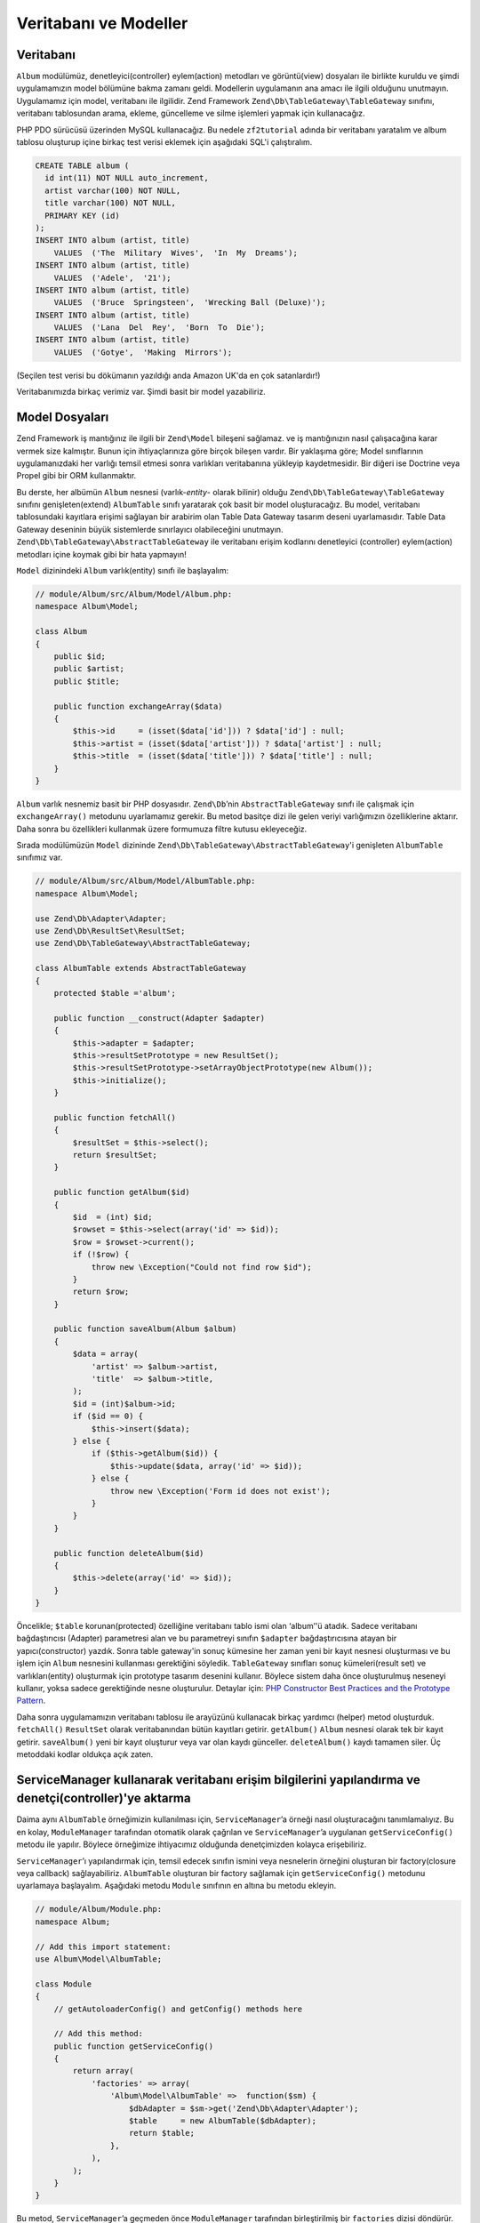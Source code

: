 .. EN-Revision: none
.. _user-guide.database-and-models:

######################
Veritabanı ve Modeller
######################

Veritabanı
----------

``Album`` modülümüz, denetleyici(controller) eylem(action) metodları ve görüntü(view)
dosyaları ile birlikte kuruldu ve şimdi uygulamamızın model bölümüne bakma zamanı 
geldi. Modellerin uygulamanın ana amacı ile ilgili olduğunu unutmayın. Uygulamamız 
için model, veritabanı ile ilgilidir. Zend Framework ``Zend\Db\TableGateway\TableGateway`` 
sınıfını, veritabanı tablosundan arama, ekleme, güncelleme ve silme işlemleri yapmak 
için kullanacağız.

PHP PDO sürücüsü üzerinden MySQL kullanacağız. Bu nedele ``zf2tutorial`` adında
bir veritabanı yaratalım ve album tablosu oluşturup içine birkaç test verisi eklemek
için aşağıdaki SQL'i çalıştıralım.

.. code-block:: sql

    CREATE TABLE album (
      id int(11) NOT NULL auto_increment,
      artist varchar(100) NOT NULL,
      title varchar(100) NOT NULL,
      PRIMARY KEY (id)
    );
    INSERT INTO album (artist, title)
        VALUES  ('The  Military  Wives',  'In  My  Dreams');
    INSERT INTO album (artist, title)
        VALUES  ('Adele',  '21');
    INSERT INTO album (artist, title)
        VALUES  ('Bruce  Springsteen',  'Wrecking Ball (Deluxe)');
    INSERT INTO album (artist, title)
        VALUES  ('Lana  Del  Rey',  'Born  To  Die');
    INSERT INTO album (artist, title)
        VALUES  ('Gotye',  'Making  Mirrors');

(Seçilen test verisi bu dökümanın yazıldığı anda Amazon UK'da en çok satanlardır!)

Veritabanımızda birkaç verimiz var. Şimdi basit bir model yazabiliriz.

Model Dosyaları
---------------

Zend Framework iş mantığınız ile ilgili bir ``Zend\Model`` bileşeni sağlamaz. 
ve iş mantığınızın nasıl çalışacağına karar vermek size kalmıştır. Bunun için 
ihtiyaçlarınıza göre birçok bileşen vardır. Bir yaklaşıma göre; Model sınıflarının 
uygulamanızdaki her varlığı temsil etmesi sonra varlıkları veritabanına yükleyip 
kaydetmesidir. Bir diğeri ise Doctrine veya Propel gibi bir ORM kullanmaktır.

Bu derste, her albümün ``Album`` nesnesi (varlık-*entity*- olarak bilinir) olduğu
``Zend\Db\TableGateway\TableGateway`` sınıfını genişleten(extend) ``AlbumTable`` 
sınıfı yaratarak çok basit bir model oluşturacağız. Bu model, veritabanı 
tablosundaki kayıtlara erişimi sağlayan bir arabirim olan Table Data Gateway
tasarım deseni uyarlamasıdır. Table Data Gateway deseninin büyük sistemlerde
sınırlayıcı olabileceğini unutmayın. ``Zend\Db\TableGateway\AbstractTableGateway``
ile veritabanı erişim kodlarını denetleyici (controller) eylem(action) metodları 
içine koymak gibi bir hata yapmayın!

``Model`` dizinindeki ``Album`` varlık(entity) sınıfı ile başlayalım:

.. code-block:: php

    // module/Album/src/Album/Model/Album.php:
    namespace Album\Model;

    class Album
    {
        public $id;
        public $artist;
        public $title;

        public function exchangeArray($data)
        {
            $this->id     = (isset($data['id'])) ? $data['id'] : null;
            $this->artist = (isset($data['artist'])) ? $data['artist'] : null;
            $this->title  = (isset($data['title'])) ? $data['title'] : null;
        }
    }

``Album`` varlık nesnemiz basit bir PHP dosyasıdır. ``Zend\Db``’nin 
``AbstractTableGateway`` sınıfı ile çalışmak için ``exchangeArray()`` metodunu
uyarlamamız gerekir. Bu metod basitçe dizi ile gelen veriyi varlığımızın
özelliklerine aktarır. Daha sonra bu özellikleri kullanmak üzere formumuza filtre
kutusu ekleyeceğiz.

Sırada modülümüzün ``Model`` dizininde ``Zend\Db\TableGateway\AbstractTableGateway``'i 
genişleten ``AlbumTable`` sınıfımız var.

.. code-block:: php

    // module/Album/src/Album/Model/AlbumTable.php:
    namespace Album\Model;

    use Zend\Db\Adapter\Adapter;
    use Zend\Db\ResultSet\ResultSet;
    use Zend\Db\TableGateway\AbstractTableGateway;

    class AlbumTable extends AbstractTableGateway
    {
        protected $table ='album';

        public function __construct(Adapter $adapter)
        {
            $this->adapter = $adapter;
            $this->resultSetPrototype = new ResultSet();
            $this->resultSetPrototype->setArrayObjectPrototype(new Album());
            $this->initialize();
        }

        public function fetchAll()
        {
            $resultSet = $this->select();
            return $resultSet;
        }

        public function getAlbum($id)
        {
            $id  = (int) $id;
            $rowset = $this->select(array('id' => $id));
            $row = $rowset->current();
            if (!$row) {
                throw new \Exception("Could not find row $id");
            }
            return $row;
        }

        public function saveAlbum(Album $album)
        {
            $data = array(
                'artist' => $album->artist,
                'title'  => $album->title,
            );
            $id = (int)$album->id;
            if ($id == 0) {
                $this->insert($data);
            } else {
                if ($this->getAlbum($id)) {
                    $this->update($data, array('id' => $id));
                } else {
                    throw new \Exception('Form id does not exist');
                }
            }
        }

        public function deleteAlbum($id)
        {
            $this->delete(array('id' => $id));
        }
    }

Öncelikle; ``$table`` korunan(protected) özelliğine
veritabanı tablo ismi olan ‘album’'ü atadık. Sadece veritabanı bağdaştırıcısı
(Adapter) parametresi alan ve bu parametreyi sınıfın ``$adapter`` bağdaştırıcısına 
atayan bir yapıcı(constructor) yazdık. Sonra table gateway'in sonuç kümesine 
her zaman yeni bir kayıt nesnesi oluşturması ve bu işlem için ``Album`` nesnesini 
kullanması gerektiğini söyledik. ``TableGateway`` sınıfları sonuç kümeleri(result set)
ve varlıkları(entity) oluşturmak için prototype tasarım desenini kullanır. Böylece
sistem daha önce oluşturulmuş neseneyi kullanır, yoksa sadece gerektiğinde nesne 
oluşturulur. Detaylar için: `PHP Constructor Best Practices and the Prototype Pattern 
<http://ralphschindler.com/2012/03/09/php-constructor-best-practices-and-the-prototype-pattern>`_.

Daha sonra uygulamamızın veritabanı tablosu ile arayüzünü kullanacak birkaç yardımcı
(helper) metod oluşturduk. ``fetchAll()`` ``ResultSet`` olarak veritabanından bütün
kayıtları getirir. ``getAlbum()`` ``Album`` nesnesi olarak tek bir kayıt getirir. 
``saveAlbum()`` yeni bir kayıt oluşturur veya var olan kaydı günceller. ``deleteAlbum()``
kaydı tamamen siler. Üç metoddaki kodlar oldukça açık zaten.

ServiceManager kullanarak veritabanı erişim bilgilerini yapılandırma ve denetçi(controller)'ye aktarma
------------------------------------------------------------------------------------------------------

Daima aynı ``AlbumTable`` örneğimizin kullanılması için, ``ServiceManager``’a örneği
nasıl oluşturacağını tanımlamalıyız. Bu en kolay, ``ModuleManager`` tarafından 
otomatik olarak çağrılan ve ``ServiceManager``’a uygulanan ``getServiceConfig()``
metodu ile yapılır. Böylece örneğimize ihtiyacımız olduğunda denetçimizden kolayca 
erişebiliriz. 

``ServiceManager``’ı yapılandırmak için, temsil edecek sınıfın ismini veya
nesnelerin örneğini oluşturan bir factory(closure veya callback) sağlayabiliriz.
``AlbumTable`` oluşturan bir factory sağlamak için ``getServiceConfig()`` metodunu
uyarlamaya başlayalım. Aşağıdaki metodu ``Module`` sınıfının en altına bu metodu
ekleyin.

.. code-block:: php

    // module/Album/Module.php:
    namespace Album;

    // Add this import statement:
    use Album\Model\AlbumTable;

    class Module
    {
        // getAutoloaderConfig() and getConfig() methods here

        // Add this method:
        public function getServiceConfig()
        {
            return array(
                'factories' => array(
                    'Album\Model\AlbumTable' =>  function($sm) {
                        $dbAdapter = $sm->get('Zend\Db\Adapter\Adapter');
                        $table     = new AlbumTable($dbAdapter);
                        return $table;
                    },
                ),
            );
        }
    }

Bu metod, ``ServiceManager``’a geçmeden önce ``ModuleManager`` tarafından
birleştirilmiş bir ``factories`` dizisi döndürür. Ayrıca ``ServiceManager``’ı
``Zend\Db\Adapter\Adapter`` nesnesini nasıl alacağını bileceği şekilde
yapılandırmalıyız. Bunu; ``Zend\Db\Adapter\AdapterServiceFactory`` nesnesini
çağıran bir factory kullanarak birleştirilmiş yapılandırma sistemi içinde
kolayca yapabiliriz. Zend Framework 2’nin ``ModuleManager``'ı her modülün
``module.config.php`` dosyasını birleştirir ve sonrasında ``config/autoload``'da
(``*.global.php`` ve ``*.local.php`` dosyaları) bulunan dosyalar ile birleştirir.

Şimdi versiyon kontrol sistemine gönderilmiş ``global.php`` dosyasına veritabanı
bağlantısı yapılandırma bilgisini ekleyeceğiz. İsterseniz veritabanı erişim bilgilerini 
``local.php`` dosyasında tutabilirsiniz.

Note:
    Burada anlatılmak istenen; veritabanı ile ilgili korunması gereken kullanıcı adı
    ve şifre gibi bilgilerin açığa çıkmaması için local.php dosyasının versiyon 
    kontrol sistemlerinde(svn, csv, git vb.) gözükmemesi gerektiğidir. Bu nedenle 
    bağlantı sürücüsü, veri kaynağı ve bağlantı seçenekleri global.php de kullanıcı
    adı ve şifre bilgileri ise local.php de tutuluyor.

.. code-block:: php

    // config/autoload/global.php:
    return array(
        'db' => array(
            'driver'         => 'Pdo',
            'dsn'            => 'mysql:dbname=zf2tutorial;host=localhost',
            'driver_options' => array(
                PDO::MYSQL_ATTR_INIT_COMMAND => 'SET NAMES \'UTF8\''
            ),
        ),
        'service_manager' => array(
            'factories' => array(
                'Zend\Db\Adapter\Adapter' 
                        => 'Zend\Db\Adapter\AdapterServiceFactory',
            ),
        ),
    );

Veritabanı kimlik bilgilerini github depoda bulunmayan ``config/autoload/local.php``
dosyasında tutmalısınız. (github depo da local.php dosyası göz ardı edilir.)

.. code-block:: php

    // config/autoload/local.php:
    return array(
        'db' => array(
            'username' => 'YOUR USERNAME HERE',
            'password' => 'YOUR PASSWORD HERE',
        ),
    );

Şimdi ``ServiceManager`` bir ``AlbumTable`` örneği yaratabilir. Bu örneğe erişmesi
için denetçiye bir metod ekleyebiliriz. ``AlbumController`` sınıfına ``getAlbumTable()``
metodunu ekleyelim.

.. code-block:: php

    // module/Album/src/Album/Controller/AlbumController.php:
        public function getAlbumTable()
        {
            if (!$this->albumTable) {
                $sm = $this->getServiceLocator();
                $this->albumTable = $sm->get('Album\Model\AlbumTable');
            }
            return $this->albumTable;
        }

Aynı zamanda sınıfın başına:

.. code-block:: php

    protected $albumTable;

kodunu eklemelisiniz.

Controllerımız içinden istediğimiz zaman modelimizle etkileşime geçecek 
``getAlbumTable()`` metodunu çağırabiliriz. Şimdi ``index`` eylemi çağrılınca
albümleri listeleyelim.

Albüm Listesi
-------------

Albümleri listelemek için, modelden verileri alıp view'a aktarmalıyız. Bunun için
``AlbumController`` içinde ``indexAction()`` eylemini yazmalıyız:

.. code-block:: php

    // module/Album/src/Album/Controller/AlbumController.php:
    // ...
        public function indexAction()
        {
            return new ViewModel(array(
                'albums' => $this->getAlbumTable()->fetchAll(),
            ));
        }
    // ...

Zend Framework 2'de, view'a değişkenler gönderebilmek için, ilk parametresi, 
ihtiyacımız olan veriyi içeren diziye sahip ``ViewModel`` örneği döndürürüz.
``ViewModel`` nesnesi aynı zamanda hangi view dosyasını kullanılacağını
belirlememize olanak sağlar. Fakat kullanılan varsayılan dosya
``{controller name}/{action name}`` 'dir. Şimdi ``index.phtml`` view dosyasını
oluşturalım.

.. code-block:: php

    <?php 
    // module/Album/view/album/album/index.phtml:

    $title = 'My albums';
    $this->headTitle($title);
    ?>
    <h1><?php echo $this->escapeHtml($title); ?></h1>

    <p><a href="<?php echo $this->url('album', array( 
            'action'=>'add'));?>">Add new album</a></p>

    <table class="table">
    <tr>
        <th>Title</th>
        <th>Artist</th>
        <th>&nbsp;</th>
    </tr>
    <?php foreach($albums as $album) : ?>
    <tr>
        <td><?php echo $this->escapeHtml($album->title);?></td>
        <td><?php echo $this->escapeHtml($album->artist);?></td>    <td>
            <a href="<?php echo $this->url('album',
                array('action'=>'edit', 'id' => $album->id));?>">Edit</a>
            <a href="<?php echo $this->url('album',
                array('action'=>'delete', 'id' => $album->id));?>">Delete</a>
        </td>
    </tr>
    <?php endforeach; ?>
    </table>

Yaptığımız ilk iş sayfa başlığını ayarlamak (layout içinde kullanılan) ve aynı 
zamanda ``headTitle()`` view helperını kullanarak tarayıcının başlık çubuğunda 
görüntülenen ``<head>`` bölümü için başlığı ayarlamak. Sonrasında yeni albüm eklemek
için bir lik oluşturduk.

Zend Framework 2 tarafından sağlanan ``url()`` view helperı ihtiyacımız olan linkleri 
oluşturmak için kullanılır. ``url()``'in ilk parametresi URL i oluşturmak için
kullanmak istediğimi yoldur. İkinci parametre ise kullanılacak placeholderlar 
içine eşleşen bütün değişkenleri tutan bir dizidir. Örneğimizde yol için ‘album’
placeholder değişkenleri için ``action`` ve ``id``'yi kullandık.

Controller actionından atadığımız ``$albums`` değişkenini ele alalım. Zend 
Framework 2 view sistemi, değişkenleri otomatik olarak view dosyası kapsamında
parçalar(extract). Böylece Zend Framework 1 deki gibi değişkenlerin başına 
``$this->`` eklemek zorunda kalmıyoruz. Fakat isterseniz ``$this->var``
şeklinde de kullanabilirsiniz.

Daha sonra her bir albümün başlık ve sanatçısını listeleyen ve düzenleme ve silme
işlevi sağlayan bir tablo oluşturduk. Standart bir ``foreach:`` döngüsü ile albüm 
listesini yazdırdık. Ve tekrar düzenleme ve silme linkleri oluşturmak için ``url()`` 
view helper ını kullandık.

.. note::

    XSS açıklarından korunmak için her zaman ``escapeHtml()`` view helper'ını kullanırız.

http://zf2-tutorial.localhost/album sayfasını açtığınızdaki şöyle bir ekran görmelisiniz:

.. image:: ../images/user-guide.database-and-models.album-list.png
    :width: 940 px
